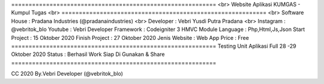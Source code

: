 =========================================================== <br>
Website Aplikasi KUMGAS - Kumpul Tugas 	<br>
=========================================================== <br>
Software House	: Pradana Industries (@pradanaindustries) <br>
Developer 	: Vebri Yusdi Putra Pradana <br>
Instagram 	: @vebritok_blo
Youtube   	: Vebri Developer
Framework 	: Codeigniter 3 HMVC Module
Language	: Php,Html,Js,Json
Start Project 	: 15 Oktober 2020
Finish Project 	: 27 Oktober 2020
Jenis Website 	: Web App
Price 		: Free
===========================================================
Testing Unit Aplikasi Full 28 -29 Oktober 2020
Status : Berhasil Work Siap Di Gunakan & Share
===========================================================


CC 2020 By.Vebri Developer (@vebritok_blo)
